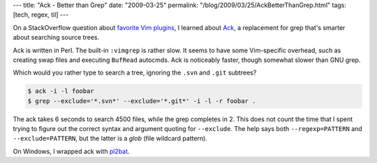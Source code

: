 ---
title: "Ack - Better than Grep"
date: "2009-03-25"
permalink: "/blog/2009/03/25/AckBetterThanGrep.html"
tags: [tech, regex, til]
---



.. image:: /content/binary/ack-thpppt.png
    :alt: Ack!
    :target: http://www.betterthangrep.com/
    :class: right-float

On a StackOverflow question about `favorite Vim plugins`_, I learned about Ack_,
a replacement for grep that's smarter about searching source trees.

Ack is written in Perl.
The built-in ``:vimgrep`` is rather slow.
It seems to have some Vim-specific overhead,
such as creating swap files and executing ``BufRead`` autocmds.
Ack is noticeably faster,
though somewhat slower than GNU grep.

Which would you rather type to search a tree,
ignoring the ``.svn`` and ``.git`` subtrees?

.. sourcecode:: bash

    $ ack -i -l foobar
    $ grep --exclude='*.svn*' --exclude='*.git*' -i -l -r foobar .

The ack takes 6 seconds to search 4500 files, while the grep completes in 2.
This does not count the time that I spent trying to figure out
the correct syntax and argument quoting for ``--exclude``.
The help says both ``--regexp=PATTERN`` and ``--exclude=PATTERN``,
but the latter is a *glob* (file wildcard pattern).

On Windows, I wrapped ack with `pl2bat`_.

.. _favorite Vim plugins:
    http://stackoverflow.com/questions/21725/favorite-gvim-plugins-scripts
.. _Ack:
    http://www.betterthangrep.com/
.. _pl2bat:
    http://www.perl.com/doc/manual/html/win32/bin/pl2bat.pl.html

.. _permalink:
    /blog/2009/03/25/AckBetterThanGrep.html
